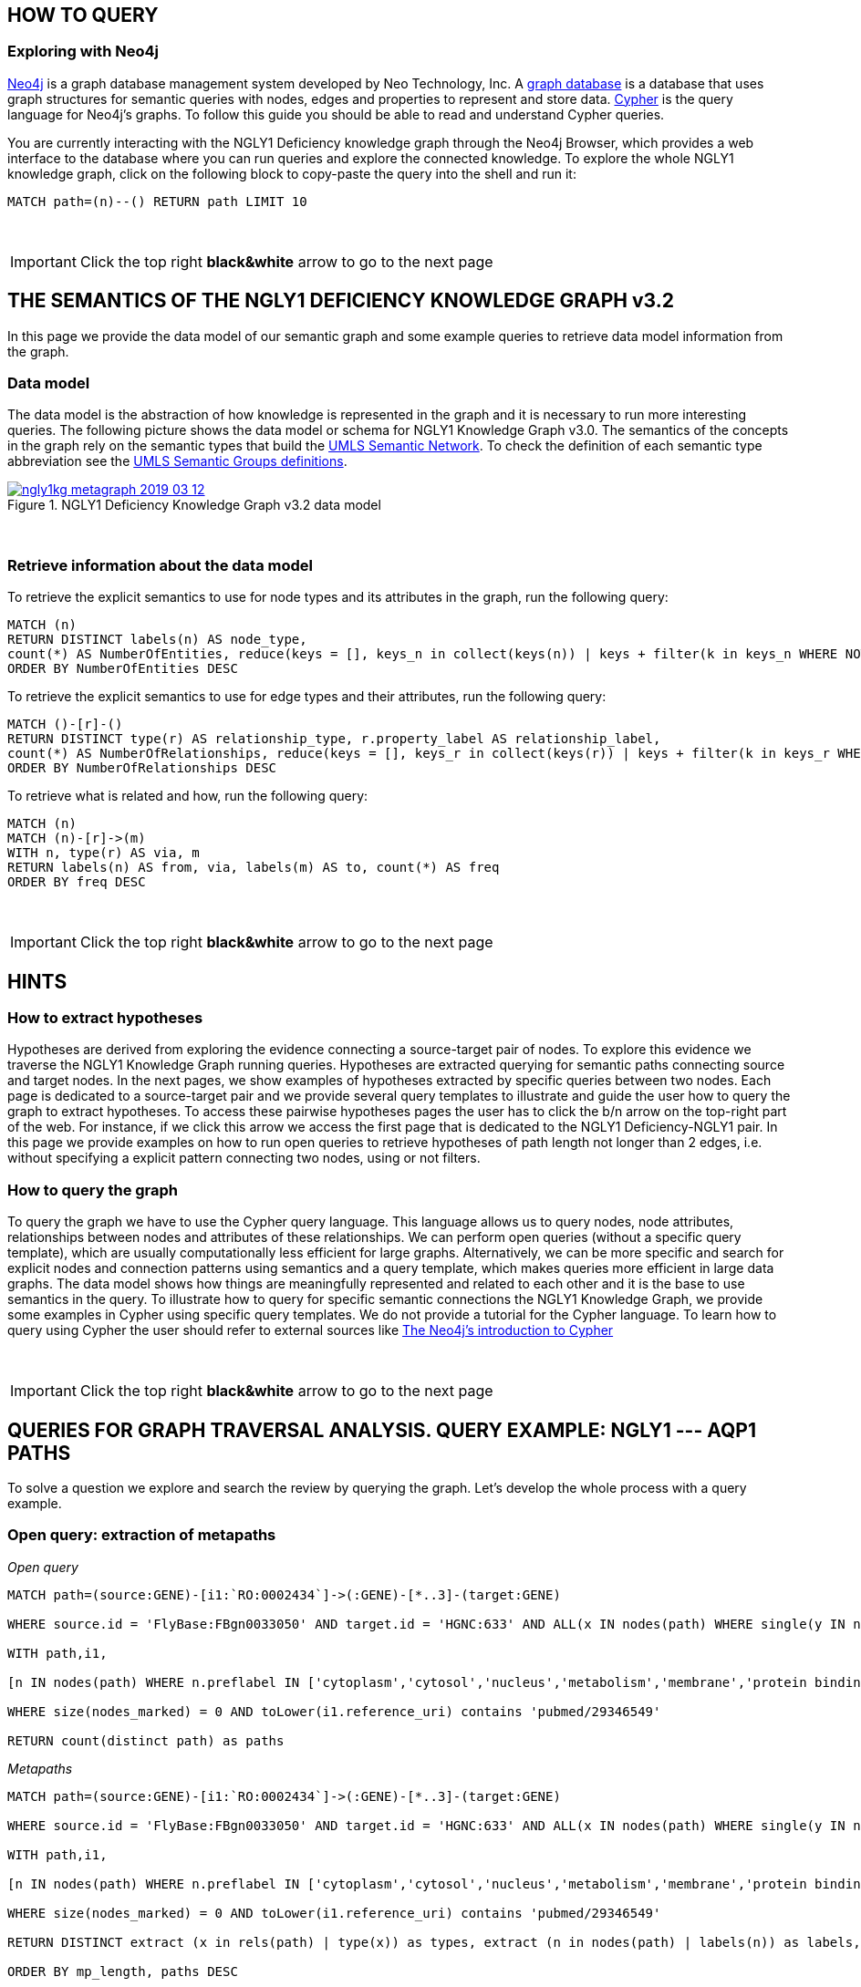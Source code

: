 :author: Núria Queralt Rosinach
:twitter: nqueralt
:tags: NGLY1 Deficiency, NGLY1, Hypothesis Generation
:neo4j-version: 3.0.3




== HOW TO QUERY

=== Exploring with Neo4j


https://neo4j.com/[Neo4j] is a graph database management system developed by Neo Technology, Inc. A https://en.wikipedia.org/wiki/Graph_database[graph database] is a database that uses graph structures for semantic queries with nodes, edges and properties to represent and store data. https://en.wikipedia.org/wiki/Cypher_Query_Language[Cypher] is the query language for Neo4j's graphs. To follow this guide you should be able to read and understand Cypher queries.

You are currently interacting with the NGLY1 Deficiency knowledge graph through the Neo4j Browser, which provides a web interface to the database where you can run queries and explore the connected knowledge. To explore the whole NGLY1 knowledge graph, click on the following block to copy-paste the query into the shell and run it:

[source,cypher]
----
MATCH path=(n)--() RETURN path LIMIT 10
----

{sp}+

IMPORTANT:  Click the top right **black&white** arrow to go to the next page




== THE SEMANTICS OF THE NGLY1 DEFICIENCY KNOWLEDGE GRAPH v3.2


In this page we provide the data model of our semantic graph and some example queries to retrieve data model information from the graph.


=== Data model


The data model is the abstraction of how knowledge is represented in the graph and it is necessary to run more interesting queries. The following picture shows the data model or schema for NGLY1 Knowledge Graph v3.0. The semantics of the concepts in the graph rely on the semantic types that build the https://www.nlm.nih.gov/pubs/factsheets/umlssemn.html[UMLS Semantic Network]. To check the definition of each semantic type abbreviation see the https://metamap.nlm.nih.gov/Docs/SemGroups_2013.txt[UMLS Semantic Groups definitions].


[#img-schema]                                                                                                           
.NGLY1 Deficiency Knowledge Graph v3.2 data model                                                                       
[link=https://www.dropbox.com/s/6m1rfik5qqftyvi/ngly1kg_metagraph_2019-03-12.png?dl=0]                                  
image::https://www.dropbox.com/s/6m1rfik5qqftyvi/ngly1kg_metagraph_2019-03-12.png?dl=1[float=center]   
//image::https://www.dropbox.com/s/6p1zykpuexslx8e/ngly1_graph_schema.png?dl=1[height=300,float=center]
//image::images/ngly1_graph_schema.svg[height=300,float=center]

{sp}+ 

=== Retrieve information about the data model


To retrieve the explicit semantics to use for node types and its attributes in the graph, run the following query:


[source,cypher]                                                                                                         
----                                                                                                                    
MATCH (n)                                                                                                               
RETURN DISTINCT labels(n) AS node_type,                                                                                              
count(*) AS NumberOfEntities, reduce(keys = [], keys_n in collect(keys(n)) | keys + filter(k in keys_n WHERE NOT k IN keys)) AS EntityAttributes 
ORDER BY NumberOfEntities DESC                                                                                          
---- 


To retrieve the explicit semantics to use for edge types and their attributes, run the following query:


[source,cypher]                                                                                                         
----                                                                                                                    
MATCH ()-[r]-()                                                                                                         
RETURN DISTINCT type(r) AS relationship_type, r.property_label AS relationship_label,                                                                                                
count(*) AS NumberOfRelationships, reduce(keys = [], keys_r in collect(keys(r)) | keys + filter(k in keys_r WHERE NOT k IN keys)) AS EntityAttributes 
ORDER BY NumberOfRelationships DESC                                                                                     
----    


To retrieve what is related and how, run the following query:


[source,cypher]                                                                                                         
----                                                                                                                    
MATCH (n)                                                                                                               
MATCH (n)-[r]->(m)                                                                                                      
WITH n, type(r) AS via, m                                                                                               
RETURN labels(n) AS from, via, labels(m) AS to, count(*) AS freq                                                        
ORDER BY freq DESC                                                                                                      
---- 


{sp}+ 

IMPORTANT:  Click the top right **black&white** arrow to go to the next page


== HINTS



=== How to extract hypotheses


Hypotheses are derived from exploring the evidence connecting a source-target pair of nodes. To explore this evidence we traverse the NGLY1 Knowledge Graph running queries. Hypotheses are extracted querying for semantic paths connecting source and target nodes. In the next pages, we show examples of hypotheses extracted by specific queries between two nodes. Each page is dedicated to a source-target pair and we provide several query templates to illustrate and guide the user how to query the graph to extract hypotheses. To access these pairwise hypotheses pages the user has to click the b/n arrow on the top-right part of the web. For instance, if we click this arrow we access the first page that is dedicated to the NGLY1 Deficiency-NGLY1 pair. In this page we provide examples on how to run open queries to retrieve hypotheses of path length not longer than 2 edges, i.e. without specifying a explicit pattern connecting two nodes, using or not filters. 


=== How to query the graph


To query the graph we have to use the Cypher query language. This language allows us to query nodes, node attributes, relationships between nodes and attributes of these relationships. We can perform open queries (without a specific query template), which are usually computationally less efficient for large graphs. Alternatively, we can be more specific and search for explicit nodes and connection patterns using semantics and a query template, which makes queries more efficient in large data graphs. The data model shows how things are meaningfully represented and related to each other and it is the base to use semantics in the query. To illustrate how to query for specific semantic connections the NGLY1 Knowledge Graph, we provide some examples in Cypher using specific query templates. We do not provide a tutorial for the Cypher language. To learn how to query using Cypher the user should refer to external sources like https://neo4j.com/developer/cypher-query-language/[The Neo4j's introduction to Cypher]


{sp}+

IMPORTANT:  Click the top right **black&white** arrow to go to the next page

== QUERIES FOR GRAPH TRAVERSAL ANALYSIS. QUERY EXAMPLE: NGLY1 --- AQP1 PATHS

To solve a question we explore and search the review by querying the graph. Let's develop the whole process with a query example.


=== Open query: extraction of metapaths


_Open query_


[source,cypher]
----
MATCH path=(source:GENE)-[i1:`RO:0002434`]->(:GENE)-[*..3]-(target:GENE)

WHERE source.id = 'FlyBase:FBgn0033050' AND target.id = 'HGNC:633' AND ALL(x IN nodes(path) WHERE single(y IN nodes(path) WHERE y = x))

WITH path,i1,

[n IN nodes(path) WHERE n.preflabel IN ['cytoplasm','cytosol','nucleus','metabolism','membrane','protein binding','visible','viable','phenotype']] AS nodes_marked

WHERE size(nodes_marked) = 0 AND toLower(i1.reference_uri) contains 'pubmed/29346549'

RETURN count(distinct path) as paths
----


_Metapaths_

[source,cypher]
----
MATCH path=(source:GENE)-[i1:`RO:0002434`]->(:GENE)-[*..3]-(target:GENE)

WHERE source.id = 'FlyBase:FBgn0033050' AND target.id = 'HGNC:633' AND ALL(x IN nodes(path) WHERE single(y IN nodes(path) WHERE y = x))

WITH path,i1,

[n IN nodes(path) WHERE n.preflabel IN ['cytoplasm','cytosol','nucleus','metabolism','membrane','protein binding','visible','viable','phenotype']] AS nodes_marked

WHERE size(nodes_marked) = 0 AND toLower(i1.reference_uri) contains 'pubmed/29346549'

RETURN DISTINCT extract (x in rels(path) | type(x)) as types, extract (n in nodes(path) | labels(n)) as labels, length(path) as mp_length, count(distinct path) as paths

ORDER BY mp_length, paths DESC
----


=== Query template

To structure the query in Cypher, it is important to first formulate the question in natural language and then translate it in a query template.


==== Query in Cypher

Once we have a clear idea of the query template, it is easier to formulated in a structured way in Cypher.


_Query template_


[source,cypher]
----
MATCH path=(source:GENE)-[i1:`RO:0002434`]->(:GENE)-[:`RO:0002206`]-(:ANAT)-[:`RO:0002206`]-(:GENE)-[:`RO:0002434`]-(target:GENE)

WHERE source.id = 'FlyBase:FBgn0033050' AND target.id = 'HGNC:633' AND ALL(x IN nodes(path) WHERE single(y IN nodes(path) WHERE y = x))

WITH path,i1,

[n IN nodes(path) WHERE n.preflabel IN ['cytoplasm','cytosol','nucleus','metabolism','membrane','protein binding','visible','viable','phenotype']] AS nodes_marked

WHERE size(nodes_marked) = 0 AND toLower(i1.reference_uri) contains 'pubmed/29346549'

RETURN count(distinct path) as paths
----




==== Results


_Table_

[source,cypher]
----
MATCH path=(source:GENE)-[i1:`RO:0002434`]->(:GENE)-[:`RO:0002206`]-(:ANAT)-[:`RO:0002206`]-(:GENE)-[:`RO:0002434`]-(target:GENE)

WHERE source.id = 'FlyBase:FBgn0033050' AND target.id = 'HGNC:633' AND ALL(x IN nodes(path) WHERE single(y IN nodes(path) WHERE y = x))

WITH path,i1,

[n IN nodes(path) WHERE n.preflabel IN ['cytoplasm','cytosol','nucleus','metabolism','membrane','protein binding','visible','viable','phenotype']] AS nodes_marked

WHERE size(nodes_marked) = 0 AND toLower(i1.reference_uri) contains 'pubmed/29346549'

RETURN DISTINCT extract(x in rels(path) | x.property_label) AS types, extract(n in nodes(path) | n.name) AS labels, length(path) AS mp_length, count(distinct path) AS paths

ORDER BY mp_length, paths DESC
----



=== Refine query template

==== Query in Cypher

The query in Cypher is:


_Refine query template_


[source,cypher]
----
MATCH path=(source:GENE)-[i1:`RO:0002434`]->(:GENE)-[:`RO:HOM0000017`]-(:GENE)-[:`RO:0002434`]-(:GENE)-[:`RO:0002434`]-(target:GENE)

WHERE source.id = 'FlyBase:FBgn0033050' AND target.id = 'HGNC:633' AND ALL(x IN nodes(path) WHERE single(y IN nodes(path) WHERE y = x))

WITH path,i1,

[n IN nodes(path) WHERE n.preflabel IN ['cytoplasm','cytosol','nucleus','metabolism','membrane','protein binding','visible','viable','phenotype']] AS nodes_marked

WHERE size(nodes_marked) = 0 AND toLower(i1.reference_uri) contains 'pubmed/29346549'

RETURN count(distinct path) as paths
----



==== Results

The results appear below the command shell as a graph or as a table. Results are only exportable as files: graphic (PNG, SVG, ..) or structured (CVS, ..) formats. 

WARNING:   The current Neo4j Browser does not provide ``session`` services, thus there is not option to save any session.



{sp}+

IMPORTANT:  Click the top right **black&white** arrow to go to the next page

== QUERIES FOR TRANSCRIPTOME ANALYSIS


=== Query for common TFs



[source,cypher]
----
MATCH path=(source:GENE)-[i1:`RO:0002434`]->(ortho:GENE)-[iortho]-(gene:GENE)<-[i2:`RO:0002434`]-(tf:GENE)

WHERE source.id = 'FlyBase:FBgn0033050' AND ALL(x IN nodes(path) WHERE single(y IN nodes(path) WHERE y = x))

WITH path,i1,iortho,i2,tf,gene,

[n IN nodes(path) WHERE n.preflabel IN ['cytoplasm','cytosol','nucleus','metabolism','membrane','protein binding','visible','viable','phenotype']] AS nodes_marked

WHERE size(nodes_marked) = 0

AND toLower(i1.reference_uri) =~ '.*pubmed/29346549.*'

AND toLower(iortho.property_label) CONTAINS 'orthology'

AND toLower(i2.reference_supporting_text) =~ '.*tftargets.*|.*msigdb.*'

RETURN DISTINCT tf.id as TF_id, tf.preflabel as TF_symbol, tf.name as TF_name, tf.description as TF_description, count(distinct gene.preflabel) as Freq

ORDER BY Freq DESC
----


_Summarize frequency and target gene sets for each TF_


[source,cypher]
----
MATCH path=(source:GENE)-[i1:`RO:0002434`]->(o:GENE)-[iortho]-(g:GENE)<-[i2:`RO:0002434`]-(tf:GENE)

WHERE source.id = 'FlyBase:FBgn0033050' AND ALL(x IN nodes(path) WHERE single(y IN nodes(path) WHERE y = x))

WITH path,i1,iortho,i2,g,tf,

[n IN nodes(path) WHERE n.preflabel IN ['cytoplasm','cytosol','nucleus','metabolism','membrane','protein binding','visible','viable','phenotype']] AS nodes_marked

WHERE size(nodes_marked) = 0

AND toLower(i1.reference_uri) =~ '.*pubmed/29346549.*'

AND toLower(iortho.property_label) CONTAINS 'orthology'

AND toLower(i2.reference_supporting_text) =~ '.*tftargets.*|.*msigdb.*'

RETURN DISTINCT tf.preflabel as TF_symbol, tf.name as TF_name, COLLECT(DISTINCT g.preflabel) as geneset, count(distinct g.preflabel) as genes

ORDER BY genes DESC
----



{sp}+

=== Query for TF Pathways


image::https://www.dropbox.com/s/kvty5e0fuoqdadh/query3_topology_v3.2.png?dl=1[height=1000, width=5000, align="center"]


[source,cypher]
----
MATCH path=(source:GENE)-[i1:`RO:0002434`]->(o:GENE)-[iortho]-(g:GENE)<-[i2:`RO:0002434`]-(tf:GENE), (g:GENE)-[i]-(pw:PHYS)

WHERE source.id = 'FlyBase:FBgn0033050' AND ALL(x IN nodes(path) WHERE single(y IN nodes(path) WHERE y = x))

WITH path,i1,iortho,i2,g,tf,i,pw,

[n IN nodes(path) WHERE n.preflabel IN ['cytoplasm','cytosol','nucleus','metabolism','membrane','protein binding','visible','viable','phenotype']] AS nodes_marked

WHERE size(nodes_marked) = 0

AND toLower(i1.reference_uri) =~ '.*pubmed/29346549.*'

AND toLower(iortho.property_label) CONTAINS 'orthology'

AND toLower(i2.reference_supporting_text) =~ '.*tftargets.*|.*msigdb.*'

AND toLower(i.property_label) <> 'enables'

RETURN DISTINCT tf.preflabel as TF_symbol, tf.name as TF_name,
                collect(DISTINCT g.preflabel) as geneset, count(distinct g.preflabel) as genes,
                collect(DISTINCT pw.preflabel) as pathway, count(distinct pw.preflabel) as pathways 
                                                                                                                                            ORDER BY genes DESC
----


{sp}+

=== Query for TF GO annotations: Cellular function



[source,cypher]
----
MATCH path=(source:GENE)-[i1:`RO:0002434`]->(o:GENE)-[iortho]-(g:GENE)<-[i2:`RO:0002434`]-(tf:GENE), (g:GENE)-[i]-(pw:PHYS)

WHERE source.id = 'FlyBase:FBgn0033050' AND ALL(x IN nodes(path) WHERE single(y IN nodes(path) WHERE y = x))

WITH path,i1,iortho,i2,g,tf,i,pw,

[n IN nodes(path) WHERE n.preflabel IN ['cytoplasm','cytosol','nucleus','metabolism','membrane','protein binding','visible','viable','phenotype']] AS nodes_marked

WHERE size(nodes_marked) = 0

AND toLower(i1.reference_uri) =~ '.*pubmed/29346549.*'

AND toLower(iortho.property_label) CONTAINS 'orthology'

AND toLower(i2.reference_supporting_text) =~ '.*tftargets.*|.*msigdb.*'

AND toLower(i.property_label) = 'enables'

RETURN DISTINCT tf.preflabel as TF_symbol, tf.name as TF_name,
                collect(DISTINCT g.preflabel) as geneset, count(distinct g.preflabel) as genes,
                collect(DISTINCT pw.preflabel) as cellular_function, count(distinct pw.preflabel) as cellular_functions
                                                                                                                                        ORDER BY genes DESC
----
